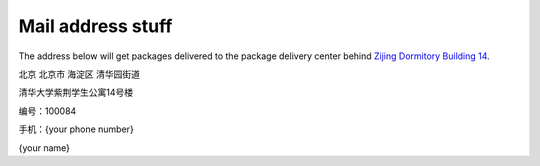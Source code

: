 Mail address stuff
===================

The address below will get packages delivered to the package delivery center behind `Zijing Dormitory Building 14`_.

北京 北京市 海淀区 清华园街道

清华大学紫荆学生公寓14号楼

编号：100084

手机：{your phone number}

{your name}

.. _Zijing Dormitory Building 14: http://j.map.baidu.com/bIBqL
